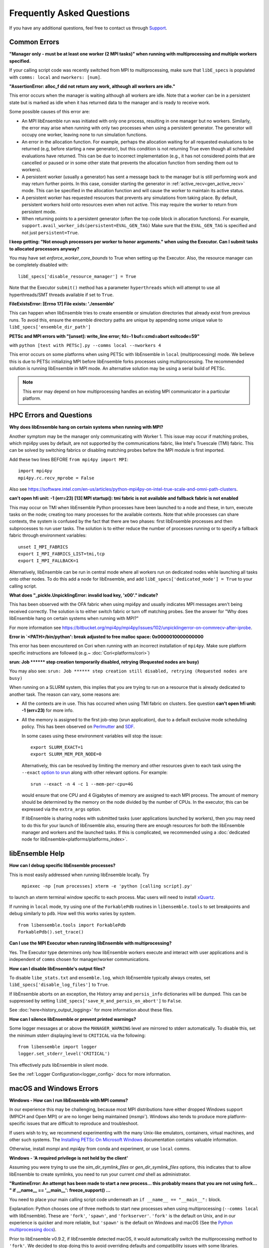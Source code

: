 ==========================
Frequently Asked Questions
==========================

If you have any additional questions, feel free to contact us through Support_.

.. _Support: https://libensemble.readthedocs.io/en/latest/quickstart.html#support

Common Errors
-------------

**"Manager only - must be at least one worker (2 MPI tasks)" when
running with multiprocessing and multiple workers specified.**

If your calling script code was recently switched from MPI to multiprocessing,
make sure that ``libE_specs`` is populated with ``comms: local`` and ``nworkers: [num]``.

**"AssertionError: alloc_f did not return any work, although all workers are idle."**

This error occurs when the manager is waiting although all workers are idle.
Note that a worker can be in a persistent state but is marked as idle
when it has returned data to the manager and is ready to receive work.

Some possible causes of this error are:

- An MPI libEnsemble run was initiated with only one process, resulting in one
  manager but no workers. Similarly, the error may arise when running with only
  two processes when using a persistent generator. The generator will occupy
  one worker, leaving none to run simulation functions.

- An error in the allocation function. For example, perhaps the allocation
  waiting for all requested evaluations to be returned (e.g, before starting a
  new generator), but this condition
  is not returning True even though all scheduled evaluations have returned. This
  can be due to incorrect implementation (e.g., it has not considered points that
  are cancelled or paused or in some other state that prevents the allocation
  function from sending them out to workers).

- A persistent worker (usually a generator) has sent a message back to the manager
  but is still performing work and may return further points. In this case, consider
  starting the generator in :ref:`active_recv<gen_active_recv>` mode. This can be
  specified in the allocation function and will cause the worker to maintain its
  active status.

- A persistent worker has requested resources that prevents any simulations from
  taking place. By default, persistent workers hold onto resources even when not
  active. This may require the worker to return from persistent mode.

- When returning points to a persistent generator (often the top code block in
  allocation functions). For example, ``support.avail_worker_ids(persistent=EVAL_GEN_TAG)``
  Make sure that the ``EVAL_GEN_TAG`` is specified and not just ``persistent=True``.

**I keep getting: "Not enough processors per worker to honor arguments." when
using the Executor. Can I submit tasks to allocated processors anyway?**

You may have set `enforce_worker_core_bounds` to True when setting
up the Executor. Also, the resource manager can be completely disabled
with::

    libE_specs['disable_resource_manager'] = True

Note that the Executor ``submit()`` method has a parameter ``hyperthreads``
which will attempt to use all hyperthreads/SMT threads available if set to ``True``.

**FileExistsError: [Errno 17] File exists: './ensemble'**

This can happen when libEnsemble tries to create ensemble or simulation directories
that already exist from previous runs. To avoid this, ensure the ensemble directory
paths are unique by appending some unique value to ``libE_specs['ensemble_dir_path']``

**PETSc and MPI errors with "[unset]: write_line error; fd=-1 buf=:cmd=abort exitcode=59"**

with ``python [test with PETSc].py --comms local --nworkers 4``

This error occurs on some platforms when using PETSc with libEnsemble
in ``local`` (multiprocessing) mode. We believe this is due to PETSc initializing MPI
before libEnsemble forks processes using multiprocessing. The recommended solution
is running libEnsemble in MPI mode. An alternative solution may be using a serial
build of PETSc.

.. note::
    This error may depend on how multiprocessing handles an existing MPI
    communicator in a particular platform.

HPC Errors and Questions
------------------------

**Why does libEnsemble hang on certain systems when running with MPI?**

Another symptom may be the manager only communicating with Worker 1. This issue
may occur if matching probes, which mpi4py uses by default, are not supported
by the communications fabric, like Intel's Truescale (TMI) fabric. This can be
solved by switching fabrics or disabling matching probes before the MPI module
is first imported.

Add these two lines BEFORE ``from mpi4py import MPI``::

    import mpi4py
    mpi4py.rc.recv_mprobe = False

Also see https://software.intel.com/en-us/articles/python-mpi4py-on-intel-true-scale-and-omni-path-clusters.

**can't open hfi unit: -1 (err=23)**
**[13] MPI startup(): tmi fabric is not available and fallback fabric is not enabled**

This may occur on TMI when libEnsemble Python processes have been launched to a
node and these, in turn, execute tasks on the node; creating too many processes
for the available contexts. Note that while processes can share contexts, the
system is confused by the fact that there are two phases: first libEnsemble
processes and then subprocesses to run user tasks. The solution is to either
reduce the number of processes running or to specify a fallback fabric through
environment variables::

    unset I_MPI_FABRICS
    export I_MPI_FABRICS_LIST=tmi,tcp
    export I_MPI_FALLBACK=1

Alternatively, libEnsemble can be run in central mode where all workers run on dedicated
nodes while launching all tasks onto other nodes. To do this add a node for libEnsemble,
and add ``libE_specs['dedicated_mode'] = True`` to your calling script.

**What does "_pickle.UnpicklingError: invalid load key, '\x00'." indicate?**

This has been observed with the OFA fabric when using mpi4py and usually
indicates MPI messages aren't being received correctly. The solution
is to either switch fabric or turn off matching probes. See the answer for "Why
does libEnsemble hang on certain systems when running with MPI?"

For more information see https://bitbucket.org/mpi4py/mpi4py/issues/102/unpicklingerror-on-commrecv-after-iprobe.

**Error in `<PATH>/bin/python': break adjusted to free malloc space: 0x0000010000000000**

This error has been encountered on Cori when running with an incorrect installation of ``mpi4py``.
Make sure platform specific instructions are followed (e.g.~ :doc:`Cori<platforms/cori>`)

**srun: Job \*\*\*\*\*\* step creation temporarily disabled, retrying (Requested nodes are busy)**

You may also see: ``srun: Job ****** step creation still disabled, retrying (Requested nodes are busy)``

When running on a SLURM system, this implies that you are trying to run on a resource
that is already dedicated to another task. The reason can vary, some reasons are:

- All the contexts are in use. This has occurred when using TMI fabric on clusters.
  See question **can't open hfi unit: -1 (err=23)** for more info.

- All the memory is assigned to the first job-step (srun application), due to a default
  exclusive mode scheduling policy. This has been observed on `Perlmutter`_ and `SDF`_.

  In some cases using these environment variables will stop the issue::

    export SLURM_EXACT=1
    export SLURM_MEM_PER_NODE=0

  Alternatively, this can be resolved by limiting the memory and other
  resources given to each task using the ``--exact`` `option to srun`_ along with other
  relevant options. For example::

      srun --exact -n 4 -c 1 --mem-per-cpu=4G

  would ensure that one CPU and 4 Gigabytes of memory are assigned to each MPI process.
  The amount of memory should be determined by the memory on the node divided by
  the number of CPUs. In the executor, this can be expressed via the ``extra_args`` option.

  If libEnsemble is sharing nodes with submitted tasks (user applications launched by workers),
  then you may need to do this for your launch of libEnsemble also, ensuring there are enough
  resources for both the libEnsemble manager and workers and the launched tasks. If this is
  complicated, we recommended using a :doc:`dedicated node for libEnsemble<platforms/platforms_index>`.

.. _option to srun: https://docs.nersc.gov/systems/perlmutter/running-jobs/#single-gpu-tasks-in-parallel
.. _Perlmutter: https://docs.nersc.gov/systems/perlmutter
.. _SDF: https://sdf.slac.stanford.edu/public/doc/#/?id=what-is-the-sdf

libEnsemble Help
----------------

**How can I debug specific libEnsemble processes?**

This is most easily addressed when running libEnsemble locally. Try

 ``mpiexec -np [num processes] xterm -e 'python [calling script].py'``

to launch an xterm terminal window specific to each process. Mac users will
need to install xQuartz_.

If running in ``local`` mode, try using one of the ``ForkablePdb``
routines in ``libensemble.tools`` to set breakpoints and debug similarly
to ``pdb``. How well this works varies by system. ::

    from libensemble.tools import ForkablePdb
    ForkablePdb().set_trace()

.. _xQuartz: https://www.xquartz.org/

**Can I use the MPI Executor when running libEnsemble with multiprocessing?**

Yes. The Executor type determines only how libEnsemble workers
execute and interact with user applications and is independent of ``comms`` chosen
for manager/worker communications.

**How can I disable libEnsemble's output files?**

To disable ``libe_stats.txt`` and ``ensemble.log``, which libEnsemble typically
always creates, set ``libE_specs['disable_log_files']`` to ``True``.

If libEnsemble aborts on an exception, the History array and ``persis_info``
dictionaries will be dumped. This can be suppressed by
setting ``libE_specs['save_H_and_persis_on_abort']`` to ``False``.

See :doc:`here<history_output_logging>` for more information about these files.

**How can I silence libEnsemble or prevent printed warnings?**

Some logger messages at or above the ``MANAGER_WARNING`` level are mirrored
to stderr automatically. To disable this, set the minimum stderr displaying level
to ``CRITICAL`` via the following::

    from libensemble import logger
    logger.set_stderr_level('CRITICAL')

This effectively puts libEnsemble in silent mode.

See the :ref:`Logger Configuration<logger_config>` docs for more information.

macOS and Windows Errors
------------------------

.. _faqwindows:

**Windows - How can I run libEnsemble with MPI comms?**

In our experience this may be challenging, because most MPI distributions have
either dropped Windows support (MPICH and Open MPI) or are no longer being maintained (`msmpi``).
Windows also tends to produce more platform-specific issues that are difficult to reproduce and troubleshoot.

If users wish to try, we recommend experimenting with the many Unix-like emulators, containers, virtual machines,
and other such systems. The `Installing PETSc On Microsoft Windows`_ documentation contains valuable information.

Otherwise, install `msmpi` and `mpi4py` from conda and experiment, or use ``local`` comms.

.. _`Installing PETSc On Microsoft Windows`: https://petsc.org/release/install/windows/#recommended-installation-methods

**Windows - 'A required privilege is not held by the client'**

Assuming you were trying to use the `sim_dir_symlink_files` or `gen_dir_symlink_files` options, this indicates that to
allow libEnsemble to create symlinks, you need to run your current `cmd` shell as administrator.

**"RuntimeError: An attempt has been made to start a new process... this probably means that you are not using fork...
" if __name__ == '__main__': freeze_support() ...**

You need to place your main calling script code underneath an ``if __name__ == "__main__":`` block.

Explanation: Python chooses one of three methods to start new processes when using multiprocessing
(``--comms local`` with libEnsemble). These are ``'fork'``, ``'spawn'``, and ``'forkserver'``. ``'fork'``
is the default on Unix, and in our experience is quicker and more reliable, but ``'spawn'`` is the default
on Windows and macOS (See the `Python multiprocessing docs`_).

Prior to libEnsemble v0.9.2, if libEnsemble detected macOS, it would automatically switch the multiprocessing
method to ``'fork'``. We decided to stop doing this to avoid overriding defaults and compatibility issues with
some libraries.

If you'd prefer to use ``'fork'`` or not reformat your code, you can set the multiprocessing start method via
the following, placed near the top of your calling script::

  import multiprocessing
  multiprocessing.set_start_method('fork', force=True)

.. _`Python multiprocessing docs`: https://docs.python.org/3/library/multiprocessing.html

**"macOS - Fatal error in MPI_Init_thread: Other MPI error, error stack: ... gethostbyname failed"**

Resolve this by appending ``127.0.0.1   [your hostname]`` to /etc/hosts.
Unfortunately, ``127.0.0.1   localhost`` isn't satisfactory for preventing this
error.

**macOS - How do I stop the Firewall Security popups when running with the Executor?**

There are several ways to address this nuisance, but all involve trial and error.
An easy (but insecure) solution is temporarily disabling the firewall through
System Preferences -> Security & Privacy -> Firewall -> Turn Off Firewall.
Alternatively, adding a firewall "Allow incoming connections" rule can be
attempted for the offending executable. We've had limited success running
``sudo codesign --force --deep --sign - /path/to/application.app``
on our Executor executables, then confirming the next alerts for the executable
and ``mpiexec.hydra``.

**Frozen PETSc installation following a failed wheel build with** ``pip install petsc petsc4py``

Following a failed wheel build for PETSc, the installation process may freeze when
attempting to configure PETSc with the local Fortran compiler if it doesn't exist.
Run the above command again after disabling Fortran configuring with ``export PETSC_CONFIGURE_OPTIONS='--with-fc=0'``.
The wheel build will still fail, but PETSc and petsc4py should still install
successfully via ``setup.py`` after some time.
